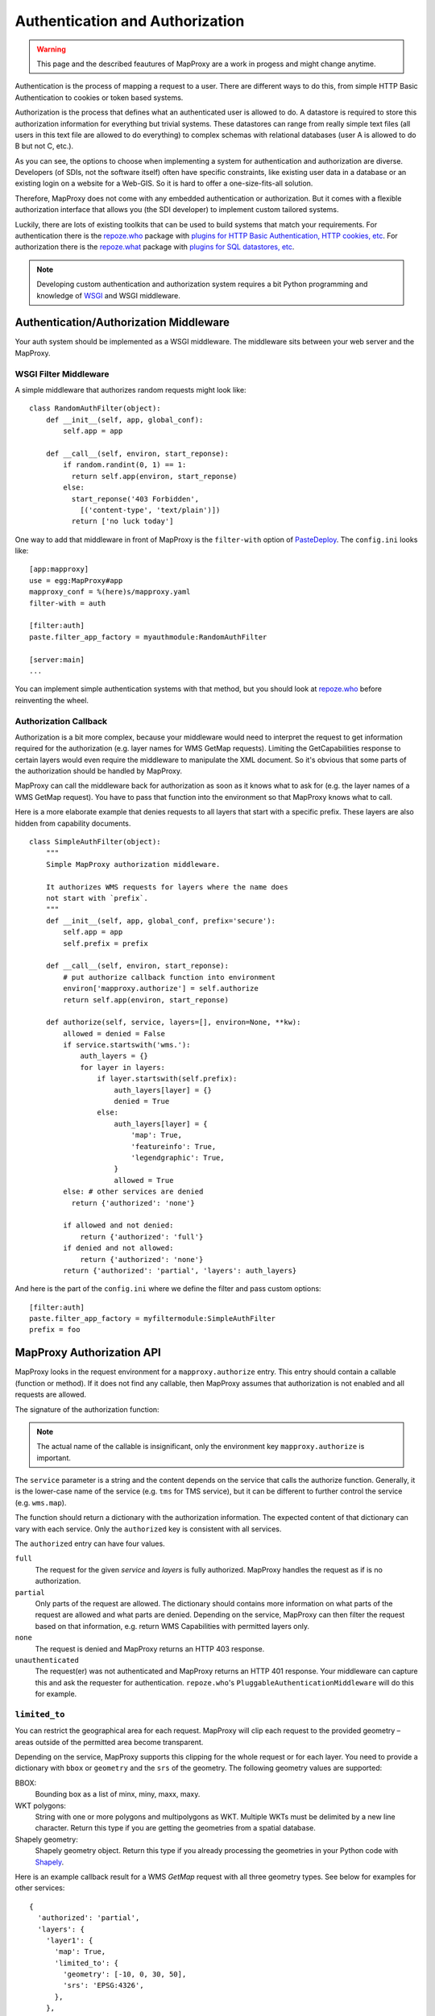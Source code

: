 Authentication and Authorization
================================

.. warning:: This page and the described feautures of MapProxy are a work in progess and might change anytime.

Authentication is the process of mapping a request to a user. There are different ways to do this, from simple HTTP Basic Authentication to cookies or token based systems.

Authorization is the process that defines what an authenticated user is allowed to do. A datastore is required to store this authorization information for everything but trivial systems. These datastores can range from really simple text files (all users in this text file are allowed to do everything) to complex schemas with relational databases (user A is allowed to do B but not C, etc.).

As you can see, the options to choose when implementing a system for authentication and authorization are diverse. Developers (of SDIs, not the software itself) often have specific constraints, like existing user data in a database or an existing login on a website for a Web-GIS. So it is hard to offer a one-size-fits-all solution.

Therefore, MapProxy does not come with any embedded authentication or authorization. But it comes with a flexible authorization interface that allows you (the SDI developer) to implement custom tailored systems.

Luckily, there are lots of existing toolkits that can be used to build systems that match your requirements. For authentication there is the `repoze.who`_ package with `plugins for HTTP Basic Authentication, HTTP cookies, etc`_. For authorization there is the `repoze.what`_ package with `plugins for SQL datastores, etc`_.

.. _`repoze.who`: http://docs.repoze.org/who/
.. _`plugins for HTTP Basic Authentication, HTTP cookies, etc`: http://pypi.python.org/pypi?:action=search&term=repoze.who
.. _`repoze.what`: http://docs.repoze.org/what/
.. _`plugins for SQL datastores, etc`: http://pypi.python.org/pypi?:action=search&term=repoze.what


.. note:: Developing custom authentication and authorization system requires a bit Python programming and knowledge of `WSGI <http://wsgi.org>`_ and WSGI middleware.

Authentication/Authorization Middleware
---------------------------------------

Your auth system should be implemented as a WSGI middleware. The middleware sits between your web server and the MapProxy.

WSGI Filter Middleware
~~~~~~~~~~~~~~~~~~~~~~

A simple middleware that authorizes random requests might look like::

  class RandomAuthFilter(object):
      def __init__(self, app, global_conf):
          self.app = app

      def __call__(self, environ, start_reponse):
          if random.randint(0, 1) == 1:
            return self.app(environ, start_reponse)
          else:
            start_reponse('403 Forbidden',
              [('content-type', 'text/plain')])
            return ['no luck today']


One way to add that middleware in front of MapProxy is the ``filter-with`` option of `PasteDeploy`_. The ``config.ini`` looks like::

  [app:mapproxy]
  use = egg:MapProxy#app
  mapproxy_conf = %(here)s/mapproxy.yaml
  filter-with = auth

  [filter:auth]
  paste.filter_app_factory = myauthmodule:RandomAuthFilter

  [server:main]
  ...

You can implement simple authentication systems with that method, but you should look at `repoze.who`_ before reinventing the wheel.

.. _`PasteDeploy`: http://pythonpaste.org/deploy/

Authorization Callback
~~~~~~~~~~~~~~~~~~~~~~

Authorization is a bit more complex, because your middleware would need to interpret the request to get information required for the authorization (e.g. layer names for WMS GetMap requests). Limiting the GetCapabilities response to certain layers would even require the middleware to manipulate the XML document. So it's obvious that some parts of the authorization should be handled by MapProxy.

MapProxy can call the middleware back for authorization as soon as it knows what to ask for (e.g. the layer names of a WMS GetMap request). You have to pass that function into the environment so that MapProxy knows what to call.

Here is a more elaborate example that denies requests to all layers that start with a specific prefix. These layers are also hidden from capability documents.

::

  class SimpleAuthFilter(object):
      """
      Simple MapProxy authorization middleware.

      It authorizes WMS requests for layers where the name does
      not start with `prefix`.
      """
      def __init__(self, app, global_conf, prefix='secure'):
          self.app = app
          self.prefix = prefix

      def __call__(self, environ, start_reponse):
          # put authorize callback function into environment
          environ['mapproxy.authorize'] = self.authorize
          return self.app(environ, start_reponse)

      def authorize(self, service, layers=[], environ=None, **kw):
          allowed = denied = False
          if service.startswith('wms.'):
              auth_layers = {}
              for layer in layers:
                  if layer.startswith(self.prefix):
                      auth_layers[layer] = {}
                      denied = True
                  else:
                      auth_layers[layer] = {
                          'map': True,
                          'featureinfo': True,
                          'legendgraphic': True,
                      }
                      allowed = True
          else: # other services are denied
            return {'authorized': 'none'}

          if allowed and not denied:
              return {'authorized': 'full'}
          if denied and not allowed:
              return {'authorized': 'none'}
          return {'authorized': 'partial', 'layers': auth_layers}


And here is the part of the ``config.ini`` where we define the filter and pass custom options::

  [filter:auth]
  paste.filter_app_factory = myfiltermodule:SimpleAuthFilter
  prefix = foo


MapProxy Authorization API
--------------------------

MapProxy looks in the request environment for a ``mapproxy.authorize`` entry. This entry should contain a callable (function or method). If it does not find any callable, then MapProxy assumes that authorization is not enabled and all requests are allowed.

The signature of the authorization function:

.. function:: authorize(service, layers=[], environ=None, **kw)

  :param service: service that should be authorized
  :param layers: list of layer names that should be authorized
  :param environ: the request environ
  :rtype: dictionary with authorization information

  The arguments might get extended in future versions of MapProxy. Therefore you should collect further arguments in a variable keyword argument (i.e. ``**kw``).

.. note:: The actual name of the callable is insignificant, only the environment key ``mapproxy.authorize`` is important.

The ``service`` parameter is a string and the content depends on the service that calls the authorize function. Generally, it is the lower-case name of the service (e.g. ``tms`` for TMS service), but it can be different to further control the service (e.g. ``wms.map``).

The function should return a dictionary with the authorization information. The expected content of that dictionary can vary with each service. Only the ``authorized`` key is consistent with all services.

The ``authorized`` entry can have four values.

``full``
  The request for the given `service` and `layers` is fully authorized. MapProxy handles the request as if is no authorization.

``partial``
  Only parts of the request are allowed. The dictionary should contains more information on what parts of the request are allowed and what parts are denied. Depending on the service, MapProxy can then filter the request based on that information, e.g. return WMS Capabilities with permitted layers only.

``none``
  The request is denied and MapProxy returns an HTTP 403 response.

``unauthenticated``
  The request(er) was not authenticated and MapProxy returns an HTTP 401 response. Your middleware can capture this and ask the requester for authentication. ``repoze.who``'s ``PluggableAuthenticationMiddleware`` will do this for example.


.. versionadded:: 1.1.0
  The ``environment`` parameter and support for ``authorized: unauthenticated`` results.

.. _limited_to:

``limited_to``
~~~~~~~~~~~~~~

You can restrict the geographical area for each request. MapProxy will clip each request to the provided geometry – areas outside of the permitted area become transparent.

Depending on the service, MapProxy supports this clipping for the whole request or for each layer. You need to provide a dictionary with ``bbox`` or ``geometry`` and the ``srs`` of the geometry. The following geometry values are supported:

BBOX:
  Bounding box as a list of minx, miny, maxx, maxy.

WKT polygons:
  String with one or more polygons and multipolygons as WKT. Multiple WKTs must be delimited by a new line character.
  Return this type if you are getting the geometries from a spatial database.

Shapely geometry:
  Shapely geometry object. Return this type if you already processing the geometries in your Python code with `Shapely <http://toblerity.github.com/shapely/>`_.


Here is an example callback result for a WMS `GetMap` request with all three geometry types. See below for examples for other services::

  {
    'authorized': 'partial',
    'layers': {
      'layer1': {
        'map': True,
        'limited_to': {
          'geometry': [-10, 0, 30, 50],
          'srs': 'EPSG:4326',
        },
      },
      'layer2': {
        'map': True,
        'limited_to': {
          'geometry': 'POLYGON((...))',
          'srs': 'EPSG:4326',
        },
      },
      'layer3': {
        'map': True,
        'limited_to': {
          'geometry': shapely.geometry.Polygon(
            [(-10, 0), (30, -5), (30, 50), (20, 50)]),
          'srs': 'EPSG:4326',
        }
      }
    }
  }

Performance
^^^^^^^^^^^

The clipping is quite fast, but if you notice that the overhead is to large, you should reduce the complexity of the geometries returned by your authorization callback. You can improve the performance by returning the geometry in the projection from ``query_extent``, by limiting it to the ``query_extent`` and by simplifing the geometry. Refer to the ``ST_Transform``, ``ST_Intersection`` and ``ST_SimplifyPreserveTopology`` functions when you query the geometries from PostGIS.


WMS Service
-----------

The WMS service expects a ``layers`` entry in the authorization dictionary for ``partial`` results. ``layers`` itself should be a dictionary with all layers. All missing layers are interpreted as denied layers.

Each layer contains the information about the permitted features. A missing feature is interpreted as a denied feature.

Here is an example result of a call to the authorize function::

  {
    'authorized': 'partial',
    'layers': {
      'layer1': {
        'map': True,
        'featureinfo': False,
      },
      'layer2': {
        'map': True,
        'featureinfo': True,
      }
    }
  }


``limited_to``
~~~~~~~~~~~~~~

.. versionadded:: 1.4.0

The WMS service supports ``limited_to`` for `GetCapabilities`, `GetMap` and `GetFeatureInfo` requests. MapProxy will modify the bounding box of each restricted layer for `GetCapabilities` requests. `GetFeatureInfo` requests will only return data if the info coordinate is inside the permitted area. For `GetMap` requests, MapProxy will clip each layer to the provided geometry – areas outside of the permitted area become transparent or colored in the `bgcolor` of the WMS request.

You can provide the geometry for each layer or for the whole request.

See :ref:`limited_to` for more details.

Here is an example callback result with two limited layers and one unlimited layer::

  {
    'authorized': 'partial',
    'layers': {
      'layer1': {
        'map': True,
        'limited_to': {
          'geometry': [-10, 0, 30, 50],
          'srs': 'EPSG:4326',
        },
      },
      'layer2': {
        'map': True,
        'limited_to': {
          'geometry': 'POLYGON((...))',
          'srs': 'EPSG:4326',
        },
      },
      'layer3': {
        'map': True,
      }
    }
  }


Here is an example callback result where the complete request is limited::

  {
    'authorized': 'partial',
    'limited_to': {
      'geometry': shapely.geometry.Polygon(
        [(-10, 0), (30, -5), (30, 50), (20, 50)]),
      'srs': 'EPSG:4326',
    },
    'layers': {
      'layer1': {
        'map': True,
      },
    }
  }


Service types
~~~~~~~~~~~~~

The WMS service uses the following service strings:

``wms.map``
^^^^^^^^^^^

This is called for WMS GetMap requests. ``layers`` is a list with the actual layers to render, that means that group layers are resolved.
The ``map`` feature needs to be set to ``True`` for each permitted layer.
The whole request is rejected if any requested layer is not permitted. Resolved layers (i.e. sub layers of a requested group layer) are filtered out if they are not permitted.

.. versionadded:: 1.1.0
  The ``authorize`` function gets called with an additional ``query_extent`` argument:

  .. function:: authorize(service, environ, layers, query_extent, **kw)

    :param query_extent: a tuple of the SRS (e.g. ``EPSG:4326``) and the BBOX
      of the request to authorize.


Example
+++++++

With a layer tree like::

  - name: layer1
    layers:
      - name: layer1a
        sources: [l1a]
      - name: layer1b
        sources: [l1b]

An authorize result of::

  {
    'authorized': 'partial',
    'layers': {
      'layer1':  {'map': True},
      'layer1a': {'map': True}
    }
  }

Results in the following:

- A request for ``layer1`` renders ``layer1a``, ``layer1b`` gets filtered out.
- A request for ``layer1a`` renders ``layer1a``.
- A request for ``layer1b`` is rejected.
- A request for ``layer1a`` and ``layer1b`` is rejected.


``wms.featureinfo``
^^^^^^^^^^^^^^^^^^^

This is called for WMS GetFeatureInfo requests and the behavior is similar to ``wms.map``.

``wms.capabilities``
^^^^^^^^^^^^^^^^^^^^

This is called for WMS GetCapabilities requests. ``layers`` is a list with all named layers of the WMS service.
Only layers with the ``map`` feature set to ``True`` are included in the capabilities document. Missing layers are not included.

Sub layers are only included when the parent layer is included, since authorization interface is not able to reorder the layer tree. Note, that you are still able to request these sub layers (see ``wms.map`` above).

Layers that are queryable and only marked so in the capabilities if the ``featureinfo`` feature set to ``True``.

With a layer tree like::

  - name: layer1
    layers:
      - name: layer1a
        sources: [l1a]
      - name: layer1b
        sources: [l1b]
      - name: layer1c
        sources: [l1c]

An authorize result of::

  {
    'authorized': 'partial',
    'layers': {
      'layer1':  {'map': True, 'feature': True},
      'layer1a': {'map': True, 'feature': True},
      'layer1b': {'map': True},
      'layer1c': {'map': True},
    }
  }

Results in the following abbreviated capabilities::

  <Layer queryable="1">
    <Name>layer1</Name>
    <Layer queryable="1"><Name>layer1a</Name></Layer>
    <Layer><Name>layer1b</Name></Layer>
  </Layer>


TMS/Tile Service
----------------

The TMS service expects a ``layers`` entry in the authorization dictionary for ``partial`` results. ``layers`` itself should be a dictionary with all layers. All missing layers are interpreted as denied layers.

Each layer contains the information about the permitted features. The TMS service only supports the ``tile`` feature. A missing feature is interpreted as a denied feature.

Here is an example result of a call to the authorize function::

  {
    'authorized': 'partial',
    'layers': {
      'layer1': {'tile': True},
      'layer2': {'tile': False},
    }
  }


The TMS service uses ``tms`` as the service string for all authorization requests.

Only layers with the ``tile`` feature set to ``True`` are included in the TMS capabilities document (``/tms/1.0.0``). Missing layers are not included.

The ``authorize`` function gets called with an additional ``query_extent`` argument for all tile requests:

.. function:: authorize(service, environ, layers, query_extent=None, **kw)

  :param query_extent: a tuple of the SRS (e.g. ``EPSG:4326``) and the BBOX
    of the request to authorize, or ``None`` for capabilities requests.


``limited_to``
~~~~~~~~~~~~~~

.. versionadded:: 1.5.0

MapProxy will clip each tile to the provided geometry – areas outside of the permitted area become transparent. MapProxy will return PNG images in this case.

Here is an example callback result where the tile request is limited::

  {
    'authorized': 'partial',
    'limited_to': {
      'geometry': shapely.geometry.Polygon(
        [(-10, 0), (30, -5), (30, 50), (20, 50)]),
      'srs': 'EPSG:4326',
    },
    'layers': {
      'layer1': {
        'tile': True,
      },
    }
  }


See :ref:`limited_to` for more details.


KML Service
-----------

The KML authorization is similar to the TMS authorization, including the ``limited_to`` option.

The KML service uses ``kml`` as the service string for all authorization requests.


WMTS Service
------------

The WMTS authorization is similar to the TMS authorization, including the ``limited_to`` option.

The WMTS service uses ``wmts`` as the service string for all authorization requests.


Demo Service
------------

The demo service only supports ``full`` or ``none`` authorization. ``layers`` is always an empty list. The demo service does not authorize the services and layers that are listed in the overview page. If you permit a user to access the demo service, then he can see all services and layers names. However, access to these services is still restricted to the according authorization.

The service string is ``demo``.


MultiMapProxy
-------------

The :ref:`MultiMapProxy <multimapproxy>` application stores the instance name in the environment as ``mapproxy.instance_name``. This information in not available when your middleware gets called, but you can use it in your authorization function.

Example that rejects MapProxy instances where the name starts with ``secure``.
::


  class MultiMapProxyAuthFilter(object):
      def __init__(self, app, global_conf):
          self.app = app

      def __call__(self, environ, start_reponse):
          environ['mapproxy.authorize'] = self.authorize
          return self.app(environ, start_reponse)

      def authorize(self, service, layers=[]):
          instance_name = environ.get('mapproxy.instance_name', '')
          if instance_name.startswith('secure'):
              return {'authorized': 'none'}
          else:
              return {'authorized': 'full'}


